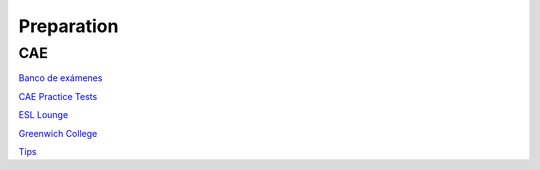 Preparation
###########

CAE
===

`Banco de exámenes <https://idiomium.es/examenes/banco-de-examenes-de-ingles/examen-c1-advanced/#speakadv>`_

`CAE Practice Tests <https://www.flo-joe.co.uk/cae/students/tests/>`_

`ESL Lounge <https://www.esl-lounge.com/advanced.php>`_

`Greenwich College <https://www.greenwichcollege.edu.au/cambridge-cae-learning-resources>`_

`Tips <http://benteachesenglish.com/simple-strategies-for-english-exams/cae-tips/>`_